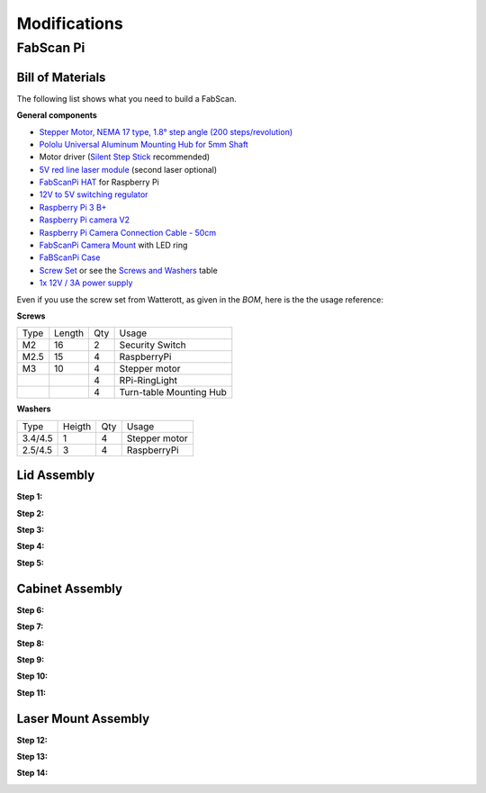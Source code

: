 .. _hardware_modifications:

*************
Modifications
*************

FabScan Pi
==========

Bill of Materials
-----------------

The following list shows what you need to build a FabScan.

**General components**

- `Stepper Motor, NEMA 17 type, 1.8° step angle (200 steps/revolution) <https://shop.watterott.com/Stepper-Motor-NEMA-17-400-Steps-42x34mm-2V-17A>`_
- `Pololu Universal Aluminum Mounting Hub for 5mm Shaft <http://www.watterott.com/en/Pololu-Universal-Aluminum-Mounting-Hub-for-5mm-Shaft-M3-Holes-2-Pack>`_
-  Motor driver (`Silent Step Stick <https://shop.watterott.com/SilentStepStick-TMC2100-5V_1>`_ recommended)
- `5V red line laser module <https://shop.watterott.com/Laser-Module-Emitter-Red-Line-1mW>`_ (second laser optional)
- `FabScanPi HAT <https://shop.watterott.com/RPi-FabScan-HAT-for-FabScan-Pi-3D-Scanner-Project>`_ for Raspberry Pi
- `12V to 5V switching regulator <https://shop.watterott.com/V7805-2000-Step-Down-Schaltregler-5V-2A_1>`_
- `Raspberry Pi 3 B+ <https://shop.watterott.com/Raspberry-Pi-3-Model-B-64Bit-12GHz-Quad-Core-ARM-Cortex-A53>`_
- `Raspberry Pi camera V2 <https://shop.watterott.com/Raspberry-Pi-Camera-v2-8MP>`_
- `Raspberry Pi Camera Connection Cable - 50cm <https://shop.watterott.com/Raspberry-Pi-Camera-Connection-Cable-50cm>`_
- `FabScanPi Camera Mount <https://shop.watterott.com/Raspberry-Pi-Camera-Ring-Light-JST>`_ with LED ring
- `FaBScanPi Case <https://shop.watterott.com/FabScan-Pi-Housing-Parts-V2>`_
- `Screw Set <https://shop.watterott.com/FabScan-Pi-Schraubensatz_1>`_ or see the `Screws and Washers <#screws-and-washers>`_ table
- `1x 12V / 3A power supply <https://shop.watterott.com/51V-25A-Raspberry-Pi-Power-Supply-EU-UK>`_


Even if you use the screw set from Watterott, as given in the *BOM*, here is the the usage reference:

**Screws**

+------+--------+------+-------------------------+
| Type | Length | Qty  | Usage                   |
+------+--------+------+-------------------------+
| M2   | 16     | 2    | Security Switch         |
+------+--------+------+-------------------------+
| M2.5 | 15     | 4    | RaspberryPi             |
+------+--------+------+-------------------------+
| M3   | 10     | 4    | Stepper motor           |
+------+--------+------+-------------------------+
|      |        | 4    | RPi-RingLight           |
+------+--------+------+-------------------------+
|      |        | 4    | Turn-table Mounting Hub |
+------+--------+------+-------------------------+

**Washers**

+---------+--------+------+---------------+
| Type    | Heigth | Qty  | Usage         |
+---------+--------+------+---------------+
| 3.4/4.5 | 1      | 4    | Stepper motor |
+---------+--------+------+---------------+
| 2.5/4.5 | 3      | 4    | RaspberryPi   |
+---------+--------+------+---------------+



Lid Assembly
------------

**Step 1:**

.. image:: images/case_step_1.jpg
   :width: 600

**Step 2:**

.. image:: images/case_step_2.jpg
   :width: 600

**Step 3:**

.. image:: images/case_step_3.jpg
   :width: 600

**Step 4:**

.. image:: images/case_step_4.jpg
   :width: 600

**Step 5:**

.. image:: images/case_step_5.jpg
   :width: 600

Cabinet Assembly
----------------

**Step 6:**

.. image:: images/case_step_6.jpg
   :width: 600

**Step 7:**

.. image:: images/case_step_7.jpg
   :width: 600

**Step 8:**

.. image:: images/case_step_8.jpg
   :width: 600

**Step 9:**

.. image:: images/case_step_9.jpg
   :width: 600

**Step 10:**

.. image:: images/case_step_10.jpg
   :width: 600

**Step 11:**

.. image:: images/case_step_11.jpg
   :width: 600

Laser Mount Assembly
--------------------

**Step 12:**

.. image:: images/case_step_12.jpg
   :width: 600

**Step 13:**

.. image:: images/case_step_13.jpg
   :width: 600

**Step 14:**

.. image:: images/case_step_14.jpg
   :width: 600